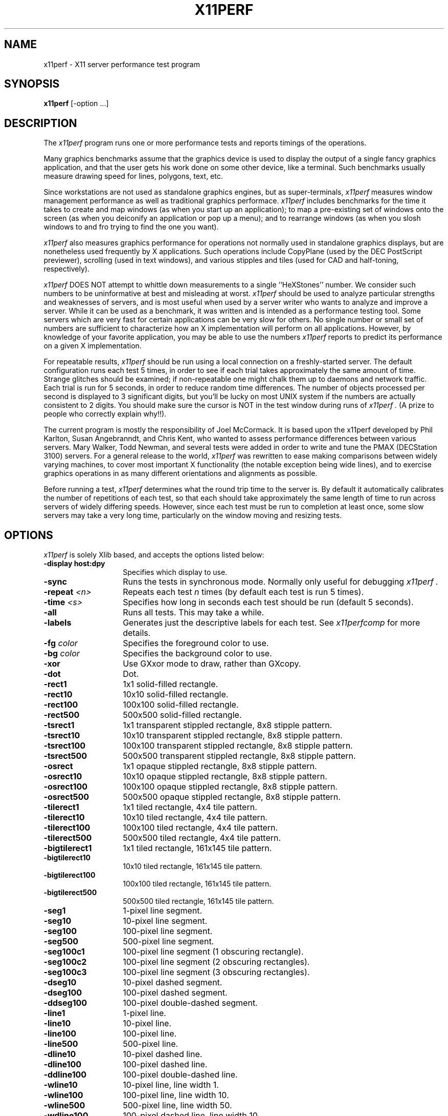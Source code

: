 .TH X11PERF 1 "23 Oct 1989" "X Version 11"
.SH NAME
x11perf - X11 server performance test program
.SH SYNOPSIS
.B x11perf
[-option ...]
.SH DESCRIPTION
The
.I x11perf
program runs one or more performance tests and reports timings of the
operations.
.PP
Many graphics benchmarks assume that the graphics device is used to display the
output of a single fancy graphics application, and that the user gets his work
done on some other device, like a terminal.  Such benchmarks usually measure
drawing speed for lines, polygons, text, etc.
.PP
Since workstations are not used as standalone graphics engines, but as
super-terminals, 
.I x11perf 
measures window management performance as well as
traditional graphics performace.  
.I x11perf 
includes benchmarks for the time it
takes to create and map windows (as when you start up an application); to map a
pre-existing set of windows onto the screen (as when you deiconify an
application or pop up a menu); and to rearrange windows (as when you slosh
windows to and fro trying to find the one you want).
.PP
.I x11perf 
also measures graphics performance for operations not normally used in
standalone graphics displays, but are nonetheless used frequently by X
applications.  Such operations include CopyPlane (used by the DEC PostScript
previewer), scrolling (used in text windows), and various stipples and tiles
(used for CAD and half-toning, respectively).
.PP
.I x11perf 
DOES NOT attempt to whittle down measurements to a single ``HeXStones''
number.  
We consider such numbers to be uninformative at best and misleading at
worst.  
.I x11perf 
should be used to analyze particular strengths and weaknesses
of servers, and is most useful when used by a server writer who wants to
analyze and improve a server.
While it can be used as a benchmark, it was written and is intended as
a performance testing tool.
Some servers which are very fast for certain applications can be
very slow for others.
No single number or small set of numbers are sufficient to
characterize how an X implementation will perform on all applications.
However, by knowledge of your favorite application, you
may be able to use the numbers
.I x11perf
reports to predict its performance on a given X implementation.
.PP
For repeatable results, 
.I x11perf 
should be run using a local connection on a
freshly-started server.  The default configuration runs each test 5 times, in
order to see if each trial takes approximately the same amount of time.
Strange glitches should be examined; if non-repeatable one might
chalk them up to
daemons and network traffic.  Each trial is run for 5 seconds, in order to
reduce random time differences.  The number of objects processed per second is
displayed to 3 significant digits, but you'll be lucky on most UNIX system if
the numbers are actually consistent to 2 digits.
You should make sure the cursor is NOT in the test window during runs of
.I x11perf .
(A prize to people who correctly explain why!!).
.PP
The current program is mostly the responsibility of Joel McCormack.  It is
based upon the x11perf developed by Phil Karlton, Susan Angebranndt, and Chris
Kent, who wanted to assess performance differences between various servers.
Mary Walker, Todd Newman, and several tests were added 
in order to write and tune
the PMAX (DECStation 3100) servers.  
For a general release to the world, 
.I x11perf 
was rewritten to ease making comparisons between widely varying
machines, to cover most important X functionality (the notable exception being
wide lines), and to exercise graphics operations in as many different
orientations and alignments as possible.
.PP
Before running a test,
.I x11perf
determines what the round trip time to the server is.
By default it automatically calibrates the number of repetitions of each test,
so that each should take approximately the same length of time to run across
servers of widely differing speeds.  However, since each test must be run to
completion at least once, some slow servers may take a very long time,
particularly on the window moving and resizing tests.
.SH OPTIONS
.I x11perf 
is solely Xlib based, and
accepts the options listed below:
.TP 14
.B \-display host:dpy
Specifies which display to use.
.TP 14
.B \-sync
Runs the tests in synchronous mode.
Normally only useful for debugging 
.I x11perf .
.TP 14
.B \-repeat \fI<n>\fP
Repeats each test 
.I n
times (by default each test is run 5 times).
.TP 14
.B \-time \fI<s>\fP
Specifies how long in seconds each test should be run (default 5 seconds).
.TP 14
.B \-all
Runs all tests.  This may take a while.
.TP 14
.B \-labels
Generates just the descriptive labels for each test.  See
.I x11perfcomp
for more details.
.TP 14
.B \-fg \fIcolor\fP
Specifies the foreground color to use.
.TP 14
.B \-bg \fIcolor\fP
Specifies the background color to use.
.TP 14
.B \-xor
Use GXxor mode to draw, rather than GXcopy.
.TP 14
.B \-dot
Dot.
.TP 14
.B \-rect1
1x1 solid-filled rectangle.
.TP 14
.B \-rect10
10x10 solid-filled rectangle.
.TP 14
.B \-rect100
100x100 solid-filled rectangle.
.TP 14
.B \-rect500
500x500 solid-filled rectangle.
.TP 14
.B \-tsrect1
1x1 transparent stippled rectangle, 8x8 stipple pattern.
.TP 14
.B \-tsrect10
10x10 transparent stippled rectangle, 8x8 stipple pattern.
.TP 14
.B \-tsrect100
100x100 transparent stippled rectangle, 8x8 stipple pattern.
.TP 14
.B \-tsrect500
500x500 transparent stippled rectangle, 8x8 stipple pattern.
.TP 14
.B \-osrect
1x1 opaque stippled rectangle, 8x8 stipple pattern.
.TP 14
.B \-osrect10
10x10 opaque stippled rectangle, 8x8 stipple pattern.
.TP 14
.B \-osrect100
100x100 opaque stippled rectangle, 8x8 stipple pattern.
.TP 14
.B \-osrect500
500x500 opaque stippled rectangle, 8x8 stipple pattern.
.TP 14
.B \-tilerect1
1x1 tiled rectangle, 4x4 tile pattern.
.TP 14
.B \-tilerect10
10x10 tiled rectangle, 4x4 tile pattern.
.TP 14
.B \-tilerect100
100x100 tiled rectangle, 4x4 tile pattern.
.TP 14
.B \-tilerect500
500x500 tiled rectangle, 4x4 tile pattern.
.TP 14
.B \-bigtilerect1
1x1 tiled rectangle, 161x145 tile pattern.
.TP 14
.B \-bigtilerect10
10x10 tiled rectangle, 161x145 tile pattern.
.TP 14
.B \-bigtilerect100
100x100 tiled rectangle, 161x145 tile pattern.
.TP 14
.B \-bigtilerect500
500x500 tiled rectangle, 161x145 tile pattern.
.TP 14
.B \-seg1
1-pixel line segment.
.TP 14
.B \-seg10
10-pixel line segment.
.TP 14
.B \-seg100
100-pixel line segment.
.TP 14
.B \-seg500
500-pixel line segment.
.TP 14
.B \-seg100c1
100-pixel line segment (1 obscuring rectangle).
.TP 14
.B \-seg100c2
100-pixel line segment (2 obscuring rectangles).
.TP 14
.B \-seg100c3
100-pixel line segment (3 obscuring rectangles).
.TP 14
.B \-dseg10
10-pixel dashed segment.
.TP 14
.B \-dseg100
100-pixel dashed segment.
.TP 14
.B \-ddseg100
100-pixel double-dashed segment.
.TP 14
.B \-line1
1-pixel line.
.TP 14
.B \-line10
10-pixel line.
.TP 14
.B \-line100
100-pixel line.
.TP 14
.B \-line500
500-pixel line.
.TP 14
.B \-dline10
10-pixel dashed line.
.TP 14
.B \-dline100
100-pixel dashed line.
.TP 14
.B \-ddline100
100-pixel double-dashed line.
.TP 14
.B \-wline10
10-pixel line, line width 1.
.TP 14
.B \-wline100
100-pixel line, line width 10.
.TP 14
.B \-wline500
500-pixel line, line width 50.
.TP 14
.B \-wdline100
100-pixel dashed line, line width 10.
.TP 14
.B \-wddline100
100-pixel double-dashed line, line width 10.
.TP 14
.B \-circle1
1-pixel diameter circle.
.TP 14
.B \-circle10
10-pixel diameter circle.
.TP 14
.B \-circle100
100-pixel diameter circle.
.TP 14
.B \-circle500
500-pixel diameter circle.
.TP 14
.B \-dcircle100
100-pixel diameter dashed circle.
.TP 14
.B \-dcircle100
100-pixel diameter double-dashed circle.
.TP 14
.B \-wcircle10
10-pixel diameter circle, line width 1.
.TP 14
.B \-wcircle100
100-pixel diameter circle, line width 10.
.TP 14
.B \-wcircle500
500-pixel diameter circle, line width 50.
.TP 14
.B \-wdcircle100
100-pixel diameter dashed circle, line width 10.
.TP 14
.B \-wddcircle100
100-pixel diameter dashed circle, line width 10.
.TP 14
.B \-fcircle1
1-pixel diameter solid circle.
.TP 14
.B \-fcircle10
10-pixel diameter solid circle.
.TP 14
.B \-fcircle100
100-pixel diameter solid circle.
.TP 14
.B \-fcircle500
500-pixel diameter solid circle.
.TP 14
.B \-ellipse10
10-pixel diameter ellipse.
.TP 14
.B \-ellipse100
100-pixel diameter ellipse.
.TP 14
.B \-ellipse500
500-pixel diameter ellipse.
.TP 14
.B \-dellipse100
100-pixel diameter dashed ellipse.
.TP 14
.B \-ddellipse100
100-pixel diameter double-dashed ellipse.
.TP 14
.B \-wellipse10
10-pixel diameter ellipse, line width 1.
.TP 14
.B \-wellipse100
100-pixel diameter ellipse, line width 10.
.TP 14
.B \-wellipse500
500-pixel diameter ellipse, line width 50.
.TP 14
.B \-wdellipse100
100-pixel diameter dashed ellipse, line width 10.
.TP 14
.B \-wddellipse100
100-pixel diameter double-dashed ellipse, line width 10.
.TP 14
.B \-fellipse10
10-pixel diameter filled ellipse.
.TP 14
.B \-fellipse100
100-pixel diameter filled ellipse.
.TP 14
.B \-fellipse500
500-pixel diameter filled ellipse.
.TP 14
.B \-triangle1
Fill 1-pixel/side triangle.
.TP 14
.B \-triangle10
Fill 10-pixel/side triangle.
.TP 14
.B \-triangle100
Fill 100-pixel/side triangle.
.TP 14
.B \-trap10
Fill 10x10 trapezoid.
.TP 14
.B \-trap100
Fill 100x100 trapezoid.
.TP 14
.B \-complex10
Fill 10-pixel/side complex polygon.
.TP 14
.B \-complex100
Fill 100-pixel/side complex polygons.
.TP 14
.B \-ftext
Character in 80-char line (6x13).
.TP 14
.B \-tr10text
Character in 80-char line (TR 10).
.TP 14
.B \-tr24text
Character in 30-char line (TR 24).
.TP 14
.B \-polytext
Character in 20/40/20 line (6x13, TR 10).
.TP 14
.B \-fitext
Character in 80-char image line (6x13).
.TP 14
.B \-tr10itext
Character in 80-char image line (TR 10).
.TP 14
.B \-tr24itext
Character in 30-char image line (TR 24).
.TP 14
.B \-scroll10
Scroll 10x10 pixels.
.TP 14
.B \-scroll100
Scroll 100x100 pixels.
.TP 14
.B \-scroll500
Scroll 500x500 pixels.
.TP 14
.B \-copyarea10
Copy 10x10 square.
.TP 14
.B \-copyarea100
Copy 100x100 square.
.TP 14
.B \-copyarea500
Copy 500x500 square.
.TP 14
.B \-copypix10
Copy 10x10 square from pixmap.
.TP 14
.B \-copypix100
Copy 100x100 square from pixmap.
.TP 14
.B \-copypix500
Copy 500x500 square from pixmap.
.TP 14
.B \-copyplane10
Copy 10x10 1-bit deep plane.
.TP 14
.B \-copyplane100
Copy 100x100 1-bit deep plane.
.TP 14
.B \-copyplane500
Copy 500x500 1-bit deep plane.
.TP 14
.B \-putimage10
PutImage 10x10 square.
.TP 14
.B \-putimage100
PutImage 100x100 square.
.TP 14
.B \-putimage500
PutImage 500x500 square.
#ifdef MITSHM
.TP 14
.B \-shmput10
PutImage 10x10 square, MIT shared memory extension.
.TP 14
.B \-shmput100
PutImage 100x100 square, MIT shared memory extension.
.TP 14
.B \-shmput500
PutImage 500x500 square, MIT shared memory extension.
#endif
.TP 14
.B \-getimage10
GetImage 10x10 square.
.TP 14
.B \-getimage100
GetImage 100x100 square.
.TP 14
.B \-getimage500
GetImage 500x500 square.
.TP 14
.B \-noop
X protocol NoOperation.
.TP 14
.B \-atom
GetAtomName.
.TP 14
.B \-prop
GetProperty.
.TP 14
.B \-gc
Graphics context validation.
.TP 14
.B \-create
Create and map subwindows.
.TP 14
.B \-ucreate
Create unmapped window.
.TP 14
.B \-map
Map window via parent.
.TP 14
.B \-unmap
Unmap window via parent.
.TP 14
.B \-destroy
Destroy window via parent.
.TP 14
.B \-popup
Hide/expose window via popup.
.TP 14
.B \-move
Move window.
.TP 14
.B \-umove
Moved unmapped window.
.TP 14
.B \-movetree
Move window via parent.
.TP 14
.B \-resize
Resize window.
.TP 14
.B \-uresize
Resize unmapped window.
.TP 14
.B \-circulate
Circulate window.
.TP 14
.B \-ucirculate
Circulate Unmapped window.
.SH X DEFAULTS
There are no X defaults used by this program.
.SH "SEE ALSO"
X(1), xbench(1), x11perfcomp(1)
.SH BUGS
We hope not.
.SH COPYRIGHT
Copyright 1988, 1989 Digital Equipment Corporation.
.br
See \fIX(1)\fP for a full statement of rights and permissions.
.SH AUTHORS
Joel McCormack
.br
Phil Karlton
.br
Susan Angebranndt
.br
Chris Kent
